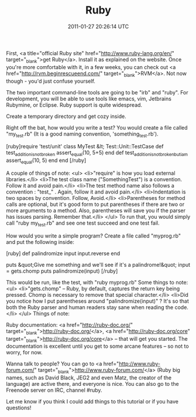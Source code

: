 #+TITLE: Ruby
#+DATE: 2011-01-27 20:26:14 UTC
#+PUBLISHDATE: 2011-01-27
#+DRAFT: t
#+TAGS: untagged
#+DESCRIPTION: First, <a title="official Ruby site" href

First, <a title="official Ruby site" href="http://www.ruby-lang.org/en/" target="_blank">get Ruby</a>. Install it as explained on the website. Once you're more comfortable with it, in a few weeks, you can check out <a href="http://rvm.beginrescueend.com/" target="_blank">RVM</a>. Not now though - you'd just confuse yourself.

The two important command-line tools are going to be "irb" and "ruby". For development, you will be able to use tools like emacs, vim, Jetbrains Rubymine, or Eclipse. Ruby support is quite widespread.

Create a temporary directory and get cozy inside.

Right off the bat, how would you write a test?
You would create a file called "my_test.rb" (It is a good naming convention, 'something_test.rb').

[ruby]require 'test/unit'
class MyTest &lt; Test::Unit::TestCase
def test_addition_is_not_broken
assert_equal(10, 5+5)
end
  def test_addition_is_not_broken_but_i_am
    assert_equal(10, 5)
  end
end
[/ruby]

A couple of things of note:
<ul>
	<li>"require" is how you load external libraries.</li>
	<li>The test class name ("SomethingTest") is a convention. Follow it and avoid pain.</li>
	<li>The test method name also follows a convention : "test_" . Again, follow it and avoid pain.</li>
	<li>Indentation is two spaces by convention. Follow, Avoid.</li>
	<li>Parentheses for method calls are optional, but it's good form to put parentheses if there are two or more arguments to a method. Also, parentheses will save you if the parser has issues parsing. Remember that.</li>
</ul>
To run that, you would simply call "ruby my_test.rb" and see one test succeed and one test fail.

How would you write a simple program?
Create a file called "myprog.rb" and put the following inside:

[ruby]
def palindromize input
  input.reverse
end

puts &quot;Give me something and we'll see if it's a palindrome!&quot;
input = gets.chomp
puts palindromize(input)
[/ruby]


This would be run, like the test, with "ruby myprog.rb"
Some things to note:
<ul>
	<li>"gets.chomp" -- Ruby, by default, captures the return key being pressed. Chomp is necessary to remove that special character.</li>
	<li>Did you notice how I put parentheses around "palindromize(input)" ? It's so that both the Ruby parser and human readers stay sane when reading the code.</li>
</ul>
Things of note:

Ruby documentation: <a href="http://ruby-doc.org/" target="_blank">http://ruby-doc.org/</a>, <a href="http://ruby-doc.org/core" target="_blank">http://ruby-doc.org/core</a> -- that will get you started. The documentation is excellent until you get to some arcane features -- so not to worry, for now.

Wanna talk to people? You can go to <a href="http://www.ruby-forum.com/" target="_blank">http://www.ruby-forum.com/</a> (Ruby big names, such as David Black, JEG2 and even Matz, the creator of the language) are active there, and everyone is nice. You can also go to the Freenode server on IRC, channel #ruby.

Let me know if you think I could add things to this tutorial or if you have questions!